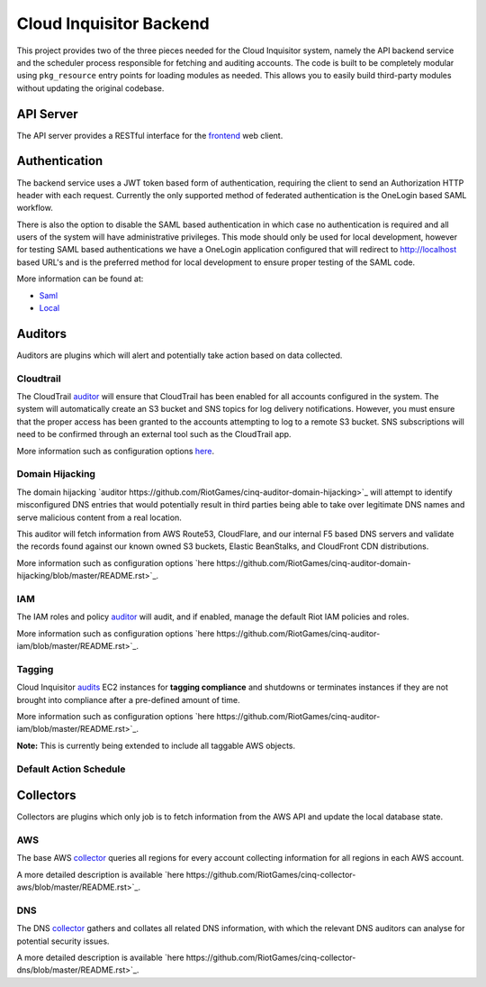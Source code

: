 ************************
Cloud Inquisitor Backend
************************

This project provides two of the three pieces needed for the Cloud Inquisitor  system,
namely the API backend service and the scheduler process responsible for fetching and auditing
accounts. The code is built to be completely modular using ``pkg_resource`` entry points for
loading modules as needed. This allows you to easily build third-party modules without updating
the original codebase.

==========
API Server
==========

The API server provides a RESTful interface for the `frontend <https://www.github.com/riotgames/inquisitor/frontend>`_ 
web client.

==============
Authentication
==============

The backend service uses a JWT token based form of authentication, requiring the client to send an
Authorization HTTP header with each request. Currently the only supported method of federated
authentication is the OneLogin based SAML workflow.

There is also the option to disable the SAML based authentication in which case no authentication is
required and all users of the system will have administrative privileges. This mode should only be
used for local development, however for testing SAML based authentications we have a OneLogin
application configured that will redirect to http://localhost based URL's and is the preferred method
for local development to ensure proper testing of the SAML code.

More information can be found at:

* `Saml <https://github.com/RiotGames/cinq-auth-onelogin-saml>`_
* `Local <https://github.com/RiotGames/cinq-auth-local/blob/master/README.rst>`_

========
Auditors
========

Auditors are plugins which will alert and potentially take action based on data collected.

----------
Cloudtrail
----------

The CloudTrail `auditor <https://github.com/RiotGames/cinq-auditor-cloudtrail>`_  will ensure that CloudTrail 
has been enabled for all accounts configured in the system. The system will automatically create an S3 bucket 
and SNS topics for log delivery notifications. However, you must ensure that the proper access has been 
granted to the accounts attempting to log to a remote S3 bucket. SNS subscriptions will need to be confirmed 
through an external tool such as the CloudTrail app.

More information such as configuration options `here <https://github.com/RiotGames/cinq-auditor-cloudtrail/blob/master/README.rst>`_.

----------------
Domain Hijacking
----------------

The domain hijacking `auditor https://github.com/RiotGames/cinq-auditor-domain-hijacking>`_ will attempt to 
identify misconfigured DNS entries that would potentially result in third parties being able to take over 
legitimate DNS names and serve malicious content from a real location.

This auditor will fetch information from AWS Route53, CloudFlare, and our internal F5 based DNS servers and 
validate the records found against our known owned S3 buckets, Elastic BeanStalks, and CloudFront CDN distributions.

More information such as configuration options `here https://github.com/RiotGames/cinq-auditor-domain-hijacking/blob/master/README.rst>`_.

---
IAM
---

The IAM roles and policy `auditor <https://github.com/RiotGames/cinq-auditor-iam>`_ will audit, and if enabled, 
manage the default Riot IAM policies and roles.

More information such as configuration options `here https://github.com/RiotGames/cinq-auditor-iam/blob/master/README.rst>`_.

-------
Tagging
-------

Cloud Inquisitor `audits <https://github.com/RiotGames/cinq-auditor-required-tags>`_ EC2 instances for **tagging compliance** 
and shutdowns or terminates instances if they are not brought into compliance after a pre-defined amount of time.

More information such as configuration options `here https://github.com/RiotGames/cinq-auditor-iam/blob/master/README.rst>`_.

**Note:** This is currently being extended to include all taggable AWS objects.

-----------------------
Default Action Schedule
-----------------------

+-----+--------+
| Age | Action |
+-----+--------+
| 0 days | Alert the AWS account owner via email. |
| 21 days | Alert the AWS account owner, warning that shutdown of instance(s) will happen in one week |
| 27 days | Alert the AWS account owner, warning shutdown of instance(s) will happen in one day |
| 28 days | Shutdown instance(s) and notify AWS account owner |
| 112 days | Terminate the instance and notify AWS account owner |
+-----+--------+

==========
Collectors
==========

Collectors are plugins which only job is to fetch information from the AWS API and update the local
database state.

---
AWS
---

The base AWS `collector <https://github.com/RiotGames/cinq-collector-aws>`_ queries all regions for every account 
collecting information for all regions in each AWS account.

A more detailed description is available `here https://github.com/RiotGames/cinq-collector-aws/blob/master/README.rst>`_.

---
DNS
---

The DNS `collector <https://github.com/RiotGames/cinq-collector-dns>`_ gathers and collates all related DNS information, 
with which the relevant DNS auditors can analyse for potential security issues.

A more detailed description is available `here https://github.com/RiotGames/cinq-collector-dns/blob/master/README.rst>`_.
